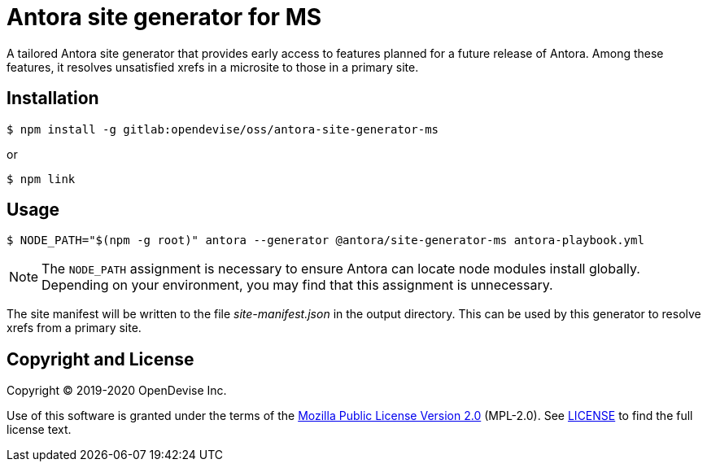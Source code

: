 = Antora site generator for MS

A tailored Antora site generator that provides early access to features planned for a future release of Antora.
Among these features, it resolves unsatisfied xrefs in a microsite to those in a primary site.

== Installation

 $ npm install -g gitlab:opendevise/oss/antora-site-generator-ms

or

 $ npm link

== Usage

 $ NODE_PATH="$(npm -g root)" antora --generator @antora/site-generator-ms antora-playbook.yml

NOTE: The `NODE_PATH` assignment is necessary to ensure Antora can locate node modules install globally.
Depending on your environment, you may find that this assignment is unnecessary.

The site manifest will be written to the file [.path]_site-manifest.json_ in the output directory.
This can be used by this generator to resolve xrefs from a primary site.

== Copyright and License

Copyright (C) 2019-2020 OpenDevise Inc.

Use of this software is granted under the terms of the https://www.mozilla.org/en-US/MPL/2.0/[Mozilla Public License Version 2.0] (MPL-2.0).
See link:LICENSE[] to find the full license text.
